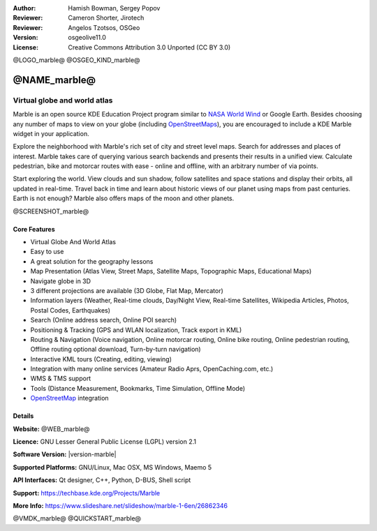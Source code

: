 :Author: Hamish Bowman, Sergey Popov
:Reviewer: Cameron Shorter, Jirotech
:Reviewer: Angelos Tzotsos, OSGeo
:Version: osgeolive11.0
:License: Creative Commons Attribution 3.0 Unported (CC BY 3.0)

@LOGO_marble@
@OSGEO_KIND_marble@


@NAME_marble@
================================================================================

Virtual globe and world atlas
~~~~~~~~~~~~~~~~~~~~~~~~~~~~~~~~~~~~~~~~~~~~~~~~~~~~~~~~~~~~~~~~~~~~~~~~~~~~~~~~

Marble is an open source KDE Education Project program similar
to `NASA World Wind <https://worldwind.arc.nasa.gov/java/>`_ or
Google Earth. Besides choosing any number of maps to view on your
globe (including `OpenStreetMaps <https://www.openstreetmap.org>`_), you are
encouraged to include a KDE Marble widget in your application.

Explore the neighborhood with Marble's rich set of city and street
level maps. Search for addresses and places of interest. Marble takes
care of querying various search backends and presents their results in
a unified view. Calculate pedestrian, bike and motorcar routes with
ease - online and offline, with an arbitrary number of via points.

Start exploring the world. View clouds and sun shadow, follow satellites
and space stations and display their orbits, all updated in real-time.
Travel back in time and learn about historic views of our planet using
maps from past centuries. Earth is not enough? Marble also offers maps
of the moon and other planets.

@SCREENSHOT_marble@

Core Features
--------------------------------------------------------------------------------

* Virtual Globe And World Atlas
* Easy to use
* A great solution for the geography lessons
* Map Presentation (Atlas View, Street Maps, Satellite Maps, Topographic Maps, Educational Maps)
* Navigate globe in 3D
* 3 different projections are available (3D Globe, Flat Map, Mercator)
* Information layers (Weather, Real-time clouds, Day/Night View, Real-time Satellites, Wikipedia Articles, Photos, Postal Codes, Earthquakes)
* Search (Online address search, Online POI search)
* Positioning & Tracking (GPS and WLAN localization, Track export in KML)
* Routing & Navigation (Voice navigation, Online motorcar routing, Online bike routing, Online pedestrian routing, Offline routing optional download, Turn-by-turn navigation)
* Interactive KML tours (Creating, editing, viewing)
* Integration with many online services (Amateur Radio Aprs, OpenCaching.com, etc.)
* WMS & TMS support
* Tools (Distance Measurement, Bookmarks, Time Simulation, Offline Mode)
* `OpenStreetMap <https://www.openstreetmap.org>`_ integration


Details
--------------------------------------------------------------------------------

**Website:** @WEB_marble@

**Licence:** GNU Lesser General Public License (LGPL) version 2.1

**Software Version:** |version-marble|

**Supported Platforms:** GNU/Linux, Mac OSX, MS Windows, Maemo 5

**API Interfaces:** Qt designer, C++, Python, D-BUS, Shell script

**Support:** https://techbase.kde.org/Projects/Marble

**More Info:** https://www.slideshare.net/slideshow/marble-1-6en/26862346


@VMDK_marble@
@QUICKSTART_marble@

.. presentation-note
    Marble is a spinning Globe and World Atlas similar to Google Earth. It was developed as part of the KDE project. You can view various map layers, pan and zoom, look up roads and Wikipedia descriptions of places, measure distances and more.
